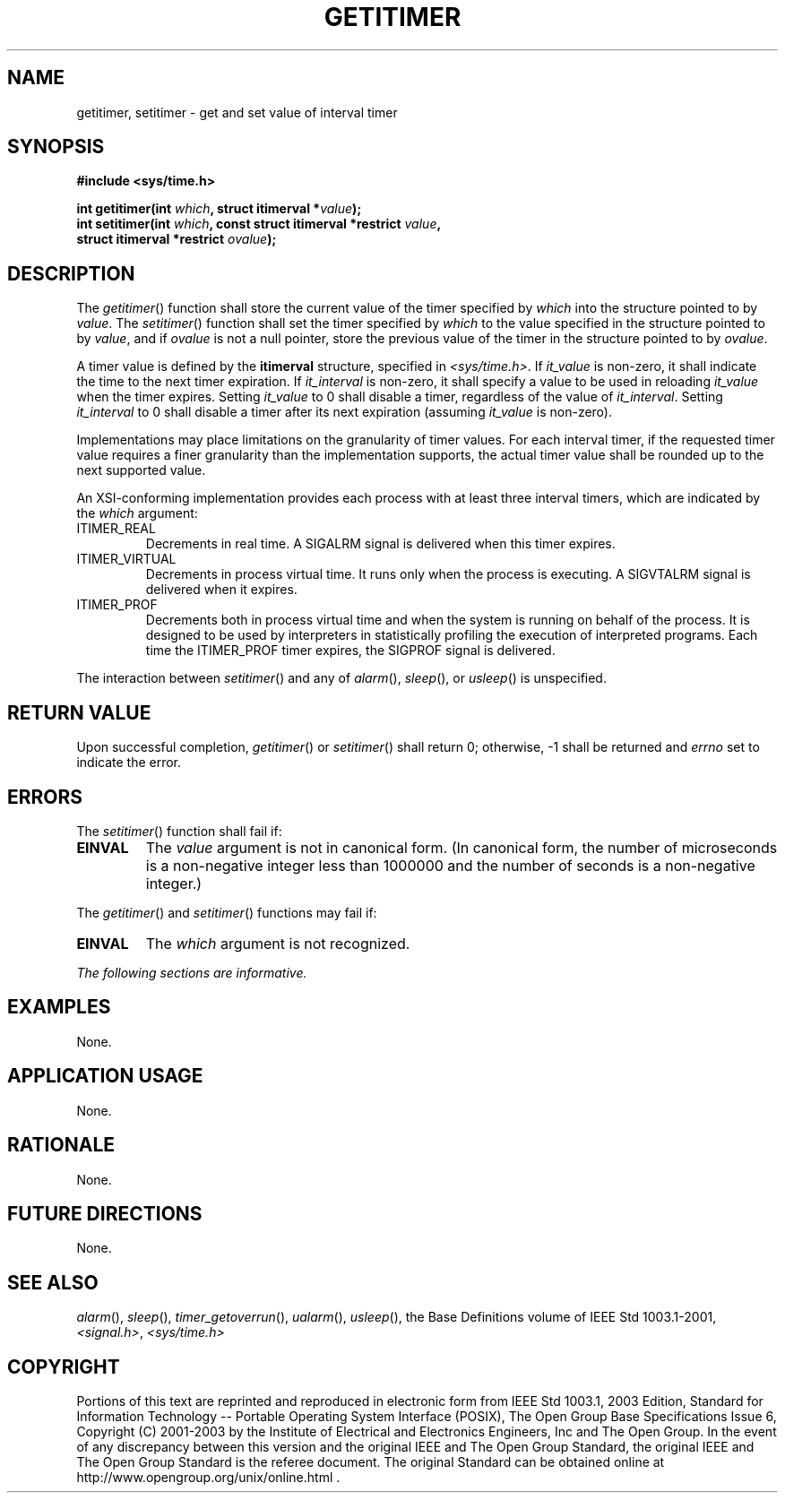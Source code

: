 .\" Copyright (c) 2001-2003 The Open Group, All Rights Reserved 
.TH "GETITIMER" 3 2003 "IEEE/The Open Group" "POSIX Programmer's Manual"
.\" getitimer 
.SH NAME
getitimer, setitimer \- get and set value of interval timer
.SH SYNOPSIS
.LP
\fB#include <sys/time.h>
.br
.sp
int getitimer(int\fP \fIwhich\fP\fB, struct itimerval *\fP\fIvalue\fP\fB);
.br
int setitimer(int\fP \fIwhich\fP\fB, const struct itimerval *restrict\fP
\fIvalue\fP\fB,
.br
\ \ \ \ \ \  struct itimerval *restrict\fP \fIovalue\fP\fB); \fP
\fB
.br
\fP
.SH DESCRIPTION
.LP
The \fIgetitimer\fP() function shall store the current value of the
timer specified by \fIwhich\fP into the structure pointed
to by \fIvalue\fP. The \fIsetitimer\fP() function shall set the timer
specified by \fIwhich\fP to the value specified in the
structure pointed to by \fIvalue\fP, and if \fIovalue\fP is not a
null pointer, store the previous value of the timer in the
structure pointed to by \fIovalue\fP.
.LP
A timer value is defined by the \fBitimerval\fP structure, specified
in \fI<sys/time.h>\fP. If \fIit_value\fP is non-zero, it shall indicate
the time to the next
timer expiration. If \fIit_interval\fP is non-zero, it shall specify
a value to be used in reloading \fIit_value\fP when the
timer expires. Setting \fIit_value\fP to 0 shall disable a timer,
regardless of the value of \fIit_interval\fP. Setting
\fIit_interval\fP to 0 shall disable a timer after its next expiration
(assuming \fIit_value\fP is non-zero).
.LP
Implementations may place limitations on the granularity of timer
values. For each interval timer, if the requested timer value
requires a finer granularity than the implementation supports, the
actual timer value shall be rounded up to the next supported
value.
.LP
An XSI-conforming implementation provides each process with at least
three interval timers, which are indicated by the
\fIwhich\fP argument:
.TP 7
ITIMER_REAL
Decrements in real time. A SIGALRM signal is delivered when this timer
expires.
.TP 7
ITIMER_VIRTUAL
Decrements in process virtual time. It runs only when the process
is executing. A SIGVTALRM signal is delivered when it
expires.
.TP 7
ITIMER_PROF
Decrements both in process virtual time and when the system is running
on behalf of the process. It is designed to be used by
interpreters in statistically profiling the execution of interpreted
programs. Each time the ITIMER_PROF timer expires, the SIGPROF
signal is delivered.
.sp
.LP
The interaction between \fIsetitimer\fP() and any of \fIalarm\fP(),
\fIsleep\fP(), or \fIusleep\fP() is unspecified.
.SH RETURN VALUE
.LP
Upon successful completion, \fIgetitimer\fP() or \fIsetitimer\fP()
shall return 0; otherwise, -1 shall be returned and
\fIerrno\fP set to indicate the error.
.SH ERRORS
.LP
The \fIsetitimer\fP() function shall fail if:
.TP 7
.B EINVAL
The \fIvalue\fP argument is not in canonical form. (In canonical form,
the number of microseconds is a non-negative integer
less than 1000000 and the number of seconds is a non-negative integer.)
.sp
.LP
The \fIgetitimer\fP() and \fIsetitimer\fP() functions may fail if:
.TP 7
.B EINVAL
The \fIwhich\fP argument is not recognized.
.sp
.LP
\fIThe following sections are informative.\fP
.SH EXAMPLES
.LP
None.
.SH APPLICATION USAGE
.LP
None.
.SH RATIONALE
.LP
None.
.SH FUTURE DIRECTIONS
.LP
None.
.SH SEE ALSO
.LP
\fIalarm\fP(), \fIsleep\fP(), \fItimer_getoverrun\fP(), \fIualarm\fP(),
\fIusleep\fP(), the Base Definitions volume of IEEE\ Std\ 1003.1-2001,
\fI<signal.h>\fP, \fI<sys/time.h>\fP
.SH COPYRIGHT
Portions of this text are reprinted and reproduced in electronic form
from IEEE Std 1003.1, 2003 Edition, Standard for Information Technology
-- Portable Operating System Interface (POSIX), The Open Group Base
Specifications Issue 6, Copyright (C) 2001-2003 by the Institute of
Electrical and Electronics Engineers, Inc and The Open Group. In the
event of any discrepancy between this version and the original IEEE and
The Open Group Standard, the original IEEE and The Open Group Standard
is the referee document. The original Standard can be obtained online at
http://www.opengroup.org/unix/online.html .
